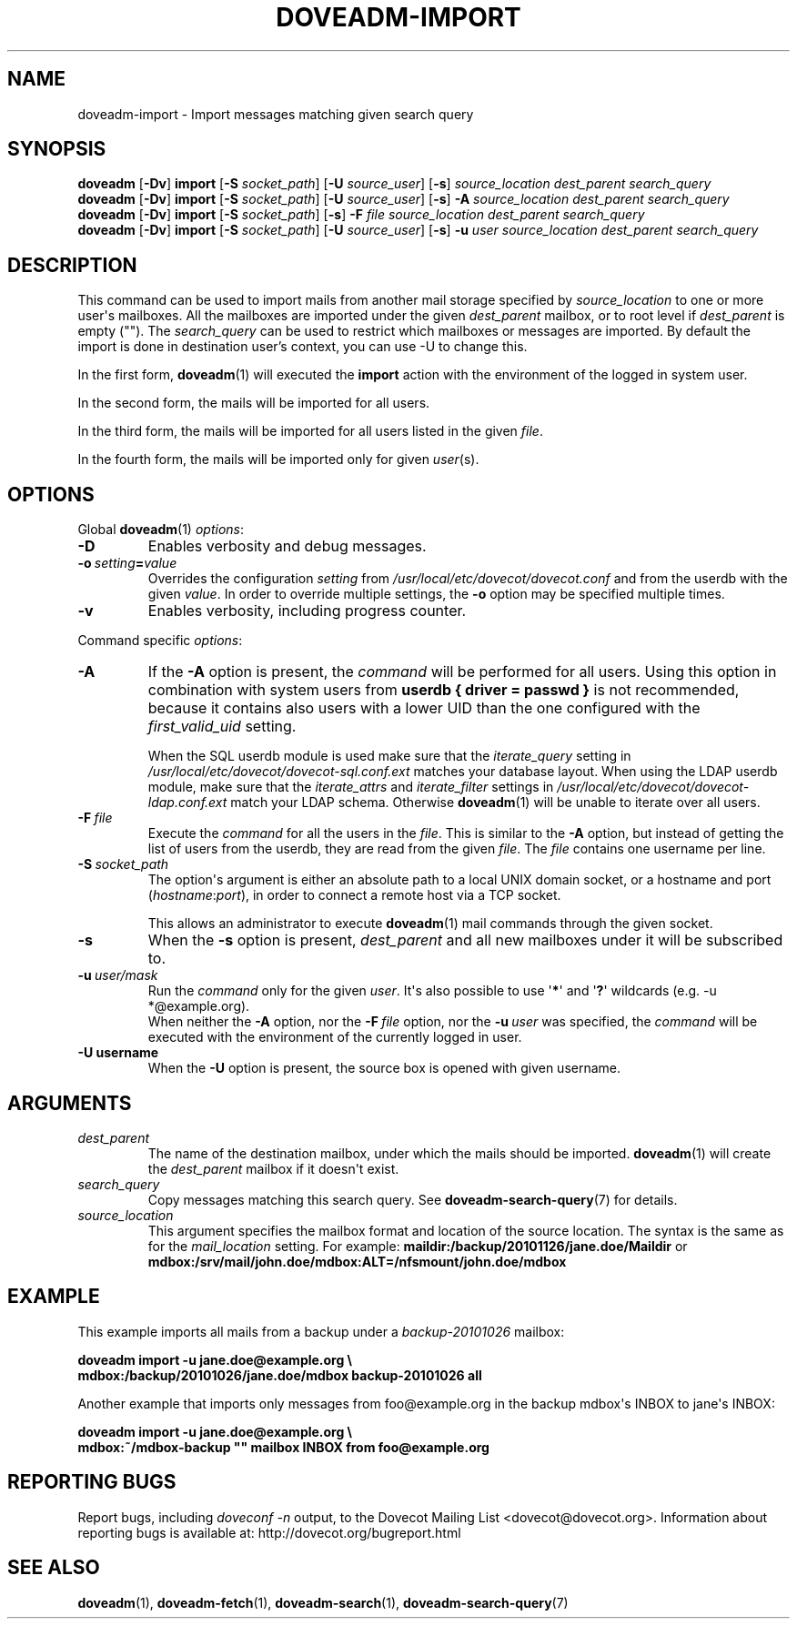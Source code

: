 .\" Copyright (c) 2010-2018 Dovecot authors, see the included COPYING file
.TH DOVEADM\-IMPORT 1 "2015-08-09" "Dovecot v2.3" "Dovecot"
.SH NAME
doveadm\-import \- Import messages matching given search query
.\"------------------------------------------------------------------------
.SH SYNOPSIS
.BR doveadm " [" \-Dv "] " import " [" \-S
.IR socket_path ]
.RB [ \-U
.IR source_user ]
.RB [ \-s ]
.I source_location dest_parent search_query
.br
.\"-------------------------------------
.BR doveadm " [" \-Dv "] " import " [" \-S
.IR socket_path ]
.RB [ \-U
.IR source_user ]
.RB [ \-s ]
.BI \-A " source_location dest_parent search_query"
.br
.\"-------------------------------------
.BR doveadm " [" \-Dv "] " import " [" \-S
.IR socket_path ]
.RB [ \-s ]
.BI \-F " file source_location dest_parent search_query"
.br
.\"-------------------------------------
.BR doveadm " [" \-Dv "] " import " [" \-S
.IR socket_path ]
.RB [ \-U
.IR source_user ]
.RB [ \-s ]
.BI \-u " user source_location dest_parent search_query"
.\"------------------------------------------------------------------------
.SH DESCRIPTION
This command can be used to import mails from another mail storage specified by
.I source_location
to one or more user\(aqs mailboxes. All the mailboxes are imported under the
given
.I dest_parent
mailbox, or to root level if
.I dest_parent
is empty (\(dq\(dq). The
.I search_query
can be used to restrict which mailboxes or messages are imported. By default
the import is done in destination user's context, you can use \-U to change
this.

In the first form,
.BR doveadm (1)
will executed the
.B import
action with the environment of the logged in system user.
.PP
In the second form, the mails will be imported for all users.
.PP
In the third form, the mails will be imported for all users listed in the
given
.IR file .
.PP
In the fourth form, the mails will be imported only for given
.IR user (s).
.\"------------------------------------------------------------------------
.SH OPTIONS
Global
.BR doveadm (1)
.IR options :
.TP
.B \-D
Enables verbosity and debug messages.
.TP
.BI \-o\  setting = value
Overrides the configuration
.I setting
from
.I /usr/local/etc/dovecot/dovecot.conf
and from the userdb with the given
.IR value .
In order to override multiple settings, the
.B \-o
option may be specified multiple times.
.TP
.B \-v
Enables verbosity, including progress counter.
.\" --- command specific options --- "/.
.PP
Command specific
.IR options :
.\"-------------------------------------
.TP
.B \-A
If the
.B \-A
option is present, the
.I command
will be performed for all users.
Using this option in combination with system users from
.B userdb { driver = passwd }
is not recommended, because it contains also users with a lower UID than
the one configured with the
.I first_valid_uid
setting.
.sp
When the SQL userdb module is used make sure that the
.I iterate_query
setting in
.I /usr/local/etc/dovecot/dovecot\-sql.conf.ext
matches your database layout.
When using the LDAP userdb module, make sure that the
.IR iterate_attrs " and " iterate_filter
settings in
.I /usr/local/etc/dovecot/dovecot-ldap.conf.ext
match your LDAP schema.
Otherwise
.BR doveadm (1)
will be unable to iterate over all users.
.\"-------------------------------------
.TP
.BI \-F\  file
Execute the
.I command
for all the users in the
.IR file .
This is similar to the
.B \-A
option,
but instead of getting the list of users from the userdb,
they are read from the given
.IR file .
The
.I file
contains one username per line.
.\"-------------------------------------
.TP
.BI \-S\  socket_path
The option\(aqs argument is either an absolute path to a local UNIX domain
socket, or a hostname and port
.RI ( hostname : port ),
in order to connect a remote host via a TCP socket.
.sp
This allows an administrator to execute
.BR doveadm (1)
mail commands through the given socket.
.\"-------------------------------------
.TP
.B \-s
When the
.B \-s
option is present,
.I dest_parent
and all new mailboxes under it will be subscribed to.
.\"-------------------------------------
.TP
.BI \-u\  user/mask
Run the
.I command
only for the given
.IR user .
It\(aqs also possible to use
.RB \(aq * \(aq
and
.RB \(aq ? \(aq
wildcards (e.g. \-u *@example.org).
.br
When neither the
.B \-A
option, nor the
.BI \-F\  file
option, nor the
.BI \-u\  user
was specified, the
.I command
will be executed with the environment of the
currently logged in user.
.\"------------------------------------------------------------------------
.TP
.B \-U username
When the
.B \-U
option is present, the source box is opened with given username.
.SH ARGUMENTS
.TP
.I dest_parent
The name of the destination mailbox, under which the mails should be
imported.
.BR doveadm (1)
will create the
.I dest_parent
mailbox if it doesn\(aqt exist.
.TP
.I search_query
Copy messages matching this search query.
See
.BR doveadm\-search\-query (7)
for details.
.TP
.I source_location
This argument specifies the mailbox format and location of the source
location. The syntax is the same as for the
.I mail_location
setting.
For example:
.B maildir:/backup/20101126/jane.doe/Maildir
or
.B mdbox:/srv/mail/john.doe/mdbox:ALT=/nfsmount/john.doe/mdbox
.\"------------------------------------------------------------------------
.SH EXAMPLE
This example imports all mails from a backup under a
.I backup\-20101026
mailbox:
.PP
.nf
.B doveadm import \-u jane.doe@example.org \(rs
.B mdbox:/backup/20101026/jane.doe/mdbox backup\-20101026 all
.fi
.PP
Another example that imports only messages from foo@example.org in the
backup mdbox\(aqs INBOX to jane\(aqs INBOX:
.PP
.nf
.B doveadm import \-u jane.doe@example.org \(rs
.B mdbox:~/mdbox\-backup \(dq\(dq mailbox INBOX from foo@example.org
.fi
.\"------------------------------------------------------------------------
.SH REPORTING BUGS
Report bugs, including
.I doveconf \-n
output, to the Dovecot Mailing List <dovecot@dovecot.org>.
Information about reporting bugs is available at:
http://dovecot.org/bugreport.html
.\"------------------------------------------------------------------------
.SH SEE ALSO
.BR doveadm (1),
.BR doveadm\-fetch (1),
.BR doveadm\-search (1),
.BR doveadm\-search\-query (7)
